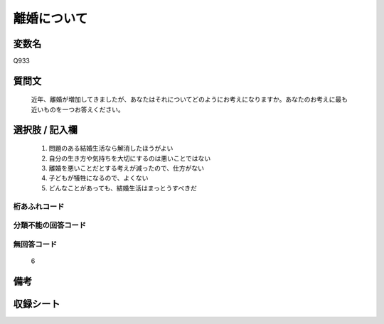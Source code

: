 .. title:: Q933
.. rst-class:: item
====================================================================================================
離婚について
====================================================================================================

.. rst-class:: varname
変数名
==================

Q933

.. rst-class:: question
質問文
==================


   近年、離婚が増加してきましたが、あなたはそれについてどのようにお考えになりますか。あなたのお考えに最も近いものを一つお答えください。



.. rst-class:: answer
選択肢 / 記入欄
======================

  
     1. 問題のある結婚生活なら解消したほうがよい
  
     2. 自分の生き方や気持ちを大切にするのは悪いことではない
  
     3. 離婚を悪いことだとする考えが減ったので、仕方がない
  
     4. 子どもが犠牲になるので、よくない
  
     5. どんなことがあっても、結婚生活はまっとうすべきだ
  



.. rst-class:: overflow
桁あふれコード
-------------------------------
  


.. rst-class:: not_available
分類不能の回答コード
-------------------------------------
  


.. rst-class:: not_available
無回答コード
-------------------------------------
  6


.. rst-class:: bikou
備考
==================



.. rst-class:: include_sheet
収録シート
=======================================
.. hlist::
   :columns: 3
   
   
   * p1_4
   
   * p3_4
   
   * p4_4
   
   * p5a_4
   
   * p5b_4
   
   * p7_4
   
   * p9_4
   
   * p16abc_4
   
   * p16d_4
   
   


.. index:: Q933
